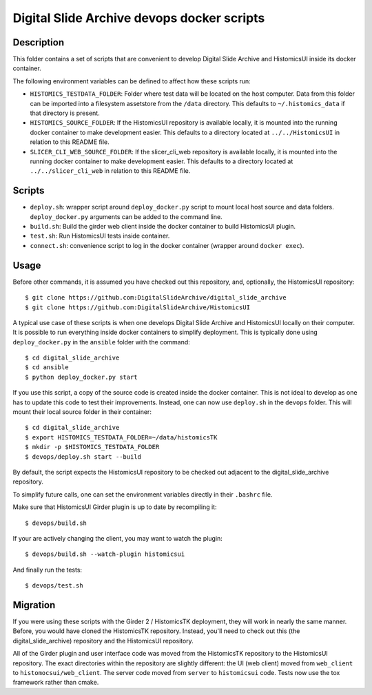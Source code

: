 ===========================================
Digital Slide Archive devops docker scripts
===========================================

Description
===========

This folder contains a set of scripts that are convenient to develop
Digital Slide Archive and HistomicsUI inside its docker container.

The following environment variables can be defined to affect how these scripts
run:

* ``HISTOMICS_TESTDATA_FOLDER``: Folder where test data will be located on the
  host computer.  Data from this folder can be imported into a filesystem
  assetstore from the ``/data`` directory.  This defaults to 
  ``~/.histomics_data`` if that directory is present.

* ``HISTOMICS_SOURCE_FOLDER``: If the HistomicsUI repository is available 
  locally, it is mounted into the running docker container to make development
  easier.  This defaults to a directory located at ``../../HistomicsUI`` in 
  relation to this README file.

* ``SLICER_CLI_WEB_SOURCE_FOLDER``: If the slicer_cli_web repository is 
  available locally, it is mounted into the running docker container to make
  development easier.  This defaults to a directory located at 
  ``../../slicer_cli_web`` in relation to this README file.

Scripts
=======

* ``deploy.sh``: wrapper script around ``deploy_docker.py`` script to mount
  local host source and data folders. ``deploy_docker.py`` arguments can be added to the
  command line.
* ``build.sh``: Build the girder web client inside the docker container to build HistomicsUI plugin.
* ``test.sh``: Run HistomicsUI tests inside container.
* ``connect.sh``: convenience script to log in the docker container (wrapper
  around ``docker exec``).

Usage
=====

Before other commands, it is assumed you have checked out this repository, and, optionally, the HistomicsUI repository::

  $ git clone https://github.com:DigitalSlideArchive/digital_slide_archive
  $ git clone https://github.com:DigitalSlideArchive/HistomicsUI  

A typical use case of these scripts is when one develops Digital Slide Archive and HistomicsUI locally on their computer.  It is possible to run everything inside docker containers to simplify deployment. This is typically  done using ``deploy_docker.py`` in the ``ansible`` folder with the command::

  $ cd digital_slide_archive
  $ cd ansible
  $ python deploy_docker.py start

If you use this script, a copy of the source code is created inside the docker container.
This is not ideal to develop as one has to update this code to test their improvements. Instead, one
can now use ``deploy.sh`` in the ``devops`` folder. This will mount their local source
folder in their container::

  $ cd digital_slide_archive
  $ export HISTOMICS_TESTDATA_FOLDER=~/data/histomicsTK
  $ mkdir -p $HISTOMICS_TESTDATA_FOLDER
  $ devops/deploy.sh start --build

By default, the script expects the HistomicsUI repository to be checked out adjacent to the digital_slide_archive repository.

To simplify future calls, one can set the environment variables directly in their ``.bashrc`` file.

Make sure that HistomicsUI Girder plugin is up to date by recompiling it::

  $ devops/build.sh

If your are actively changing the client, you may want to watch the plugin::

  $ devops/build.sh --watch-plugin histomicsui

And finally run the tests::

  $ devops/test.sh

Migration
=========

If you were using these scripts with the Girder 2 / HistomicsTK deployment, they will work in nearly the same manner.  Before, you would have cloned the HistomicsTK repository.  Instead, you'll need to check out this (the digital_slide_archive) repository and the HistomicsUI repository.

All of the Girder plugin and user interface code was moved from the HistomicsTK repository to the HistomicsUI repository.  The exact directories within the repository are slightly different: the UI (web client) moved from ``web_client`` to ``histomocsui/web_client``.  The server code moved from ``server`` to ``histomicsui`` code.  Tests now use the tox framework rather than cmake.
